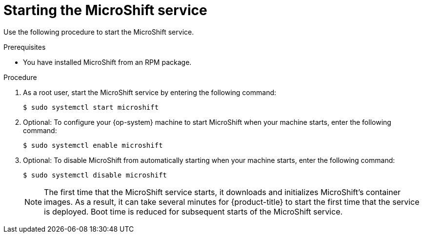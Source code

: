// Module included in the following assemblies:
//
// microshift/microshift-install-rpm.adoc 

:_content-type: PROCEDURE
[id="starting-microshift_service_{context}"]
= Starting the MicroShift service

Use the following procedure to start the MicroShift service. 

.Prerequisites 

* You have installed MicroShift from an RPM package. 

.Procedure 

. As a root user, start the MicroShift service by entering the following command: 
+
[source,terminal]
----
$ sudo systemctl start microshift
----

. Optional: To configure your {op-system} machine to start MicroShift when your machine starts, enter the following command:
+
[source,terminal]
----
$ sudo systemctl enable microshift
----

. Optional: To disable MicroShift from automatically starting when your machine starts, enter the following command:
+
[source,terminal]
----
$ sudo systemctl disable microshift
----
+
[NOTE]
====
The first time that the MicroShift service starts, it downloads and initializes MicroShift's container images. As a result, it can take several minutes for {product-title} to start the first time that the service is deployed. 
Boot time is reduced for subsequent starts of the MicroShift service. 
====